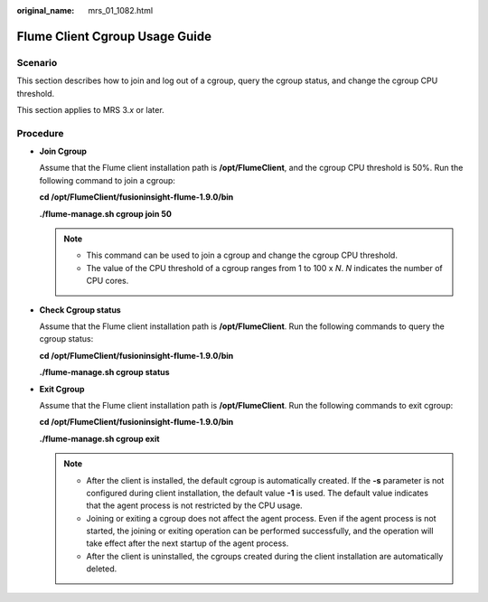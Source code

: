 :original_name: mrs_01_1082.html

.. _mrs_01_1082:

Flume Client Cgroup Usage Guide
===============================

Scenario
--------

This section describes how to join and log out of a cgroup, query the cgroup status, and change the cgroup CPU threshold.

This section applies to MRS 3.\ *x* or later.

Procedure
---------

-  **Join Cgroup**

   Assume that the Flume client installation path is **/opt/FlumeClient**, and the cgroup CPU threshold is 50%. Run the following command to join a cgroup:

   **cd /opt/FlumeClient/fusioninsight-flume-1.9.0/bin**

   **./flume-manage.sh cgroup join 50**

   .. note::

      -  This command can be used to join a cgroup and change the cgroup CPU threshold.
      -  The value of the CPU threshold of a cgroup ranges from 1 to 100 x *N*. *N* indicates the number of CPU cores.

-  **Check Cgroup status**

   Assume that the Flume client installation path is **/opt/FlumeClient**. Run the following commands to query the cgroup status:

   **cd /opt/FlumeClient/fusioninsight-flume-1.9.0/bin**

   **./flume-manage.sh cgroup status**

-  **Exit Cgroup**

   Assume that the Flume client installation path is **/opt/FlumeClient**. Run the following commands to exit cgroup:

   **cd /opt/FlumeClient/fusioninsight-flume-1.9.0/bin**

   **./flume-manage.sh cgroup exit**

   .. note::

      -  After the client is installed, the default cgroup is automatically created. If the **-s** parameter is not configured during client installation, the default value **-1** is used. The default value indicates that the agent process is not restricted by the CPU usage.
      -  Joining or exiting a cgroup does not affect the agent process. Even if the agent process is not started, the joining or exiting operation can be performed successfully, and the operation will take effect after the next startup of the agent process.
      -  After the client is uninstalled, the cgroups created during the client installation are automatically deleted.
